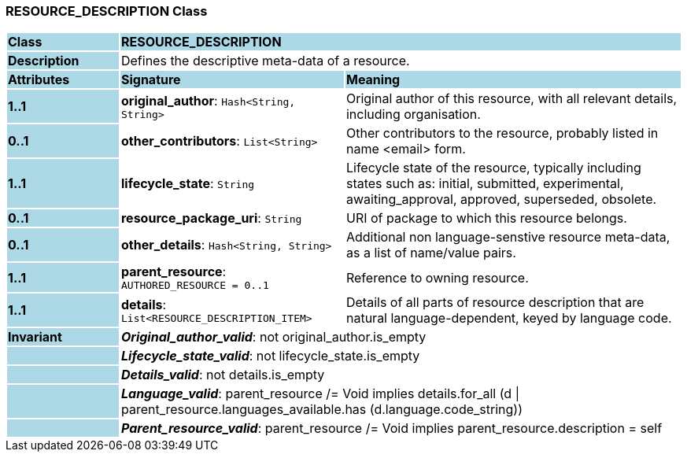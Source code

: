 === RESOURCE_DESCRIPTION Class

[cols="^1,2,3"]
|===
|*Class*
{set:cellbgcolor:lightblue}
2+^|*RESOURCE_DESCRIPTION*

|*Description*
{set:cellbgcolor:lightblue}
2+|Defines the descriptive meta-data of a resource.
{set:cellbgcolor!}

|*Attributes*
{set:cellbgcolor:lightblue}
^|*Signature*
^|*Meaning*

|*1..1*
{set:cellbgcolor:lightblue}
|*original_author*: `Hash<String, String>`
{set:cellbgcolor!}
|Original author of this resource, with all relevant details, including organisation.

|*0..1*
{set:cellbgcolor:lightblue}
|*other_contributors*: `List<String>`
{set:cellbgcolor!}
|Other contributors to the resource, probably listed in  name <email>  form. 

|*1..1*
{set:cellbgcolor:lightblue}
|*lifecycle_state*: `String`
{set:cellbgcolor!}
|Lifecycle state of the resource, typically including states such as: initial, submitted, experimental, awaiting_approval, approved, superseded, obsolete. 

|*0..1*
{set:cellbgcolor:lightblue}
|*resource_package_uri*: `String`
{set:cellbgcolor!}
|URI of package to which this resource belongs.

|*0..1*
{set:cellbgcolor:lightblue}
|*other_details*: `Hash<String, String>`
{set:cellbgcolor!}
|Additional non language-senstive resource meta-data, as a list of name/value pairs. 

|*1..1*
{set:cellbgcolor:lightblue}
|*parent_resource*: `AUTHORED_RESOURCE{nbsp}={nbsp}0..1`
{set:cellbgcolor!}
|Reference to owning resource. 

|*1..1*
{set:cellbgcolor:lightblue}
|*details*: `List<RESOURCE_DESCRIPTION_ITEM>`
{set:cellbgcolor!}
|Details of all parts of resource description that are natural language-dependent, keyed by language code. 

|*Invariant*
{set:cellbgcolor:lightblue}
2+|*_Original_author_valid_*: not original_author.is_empty
{set:cellbgcolor!}

|
{set:cellbgcolor:lightblue}
2+|*_Lifecycle_state_valid_*: not lifecycle_state.is_empty
{set:cellbgcolor!}

|
{set:cellbgcolor:lightblue}
2+|*_Details_valid_*: not details.is_empty
{set:cellbgcolor!}

|
{set:cellbgcolor:lightblue}
2+|*_Language_valid_*: parent_resource /= Void implies details.for_all (d \| parent_resource.languages_available.has (d.language.code_string))
{set:cellbgcolor!}

|
{set:cellbgcolor:lightblue}
2+|*_Parent_resource_valid_*: parent_resource /= Void implies parent_resource.description = self
{set:cellbgcolor!}
|===
